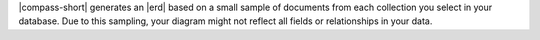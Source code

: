 |compass-short| generates an |erd| based on a small 
sample of documents from each collection you select in your database. Due to 
this sampling, your diagram might not reflect all fields or relationships in 
your data.
